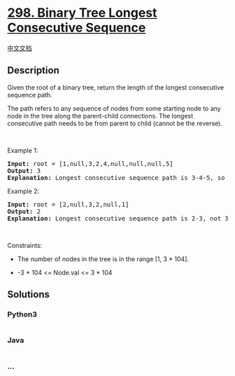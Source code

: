 * [[https://leetcode.com/problems/binary-tree-longest-consecutive-sequence][298.
Binary Tree Longest Consecutive Sequence]]
  :PROPERTIES:
  :CUSTOM_ID: binary-tree-longest-consecutive-sequence
  :END:
[[./solution/0200-0299/0298.Binary Tree Longest Consecutive Sequence/README.org][中文文档]]

** Description
   :PROPERTIES:
   :CUSTOM_ID: description
   :END:

#+begin_html
  <p>
#+end_html

Given the root of a binary tree, return the length of the longest
consecutive sequence path.

#+begin_html
  </p>
#+end_html

#+begin_html
  <p>
#+end_html

The path refers to any sequence of nodes from some starting node to any
node in the tree along the parent-child connections. The longest
consecutive path needs to be from parent to child (cannot be the
reverse).

#+begin_html
  </p>
#+end_html

#+begin_html
  <p>
#+end_html

 

#+begin_html
  </p>
#+end_html

#+begin_html
  <p>
#+end_html

Example 1:

#+begin_html
  </p>
#+end_html

#+begin_html
  <pre>
  <strong>Input:</strong> root = [1,null,3,2,4,null,null,null,5]
  <strong>Output:</strong> 3
  <strong>Explanation:</strong> Longest consecutive sequence path is 3-4-5, so return 3.
  </pre>
#+end_html

#+begin_html
  <p>
#+end_html

Example 2:

#+begin_html
  </p>
#+end_html

#+begin_html
  <pre>
  <strong>Input:</strong> root = [2,null,3,2,null,1]
  <strong>Output:</strong> 2
  <strong>Explanation:</strong> Longest consecutive sequence path is 2-3, not 3-2-1, so return 2.
  </pre>
#+end_html

#+begin_html
  <p>
#+end_html

 

#+begin_html
  </p>
#+end_html

#+begin_html
  <p>
#+end_html

Constraints:

#+begin_html
  </p>
#+end_html

#+begin_html
  <ul>
#+end_html

#+begin_html
  <li>
#+end_html

The number of nodes in the tree is in the range [1, 3 * 104].

#+begin_html
  </li>
#+end_html

#+begin_html
  <li>
#+end_html

-3 * 104 <= Node.val <= 3 * 104

#+begin_html
  </li>
#+end_html

#+begin_html
  </ul>
#+end_html

** Solutions
   :PROPERTIES:
   :CUSTOM_ID: solutions
   :END:

#+begin_html
  <!-- tabs:start -->
#+end_html

*** *Python3*
    :PROPERTIES:
    :CUSTOM_ID: python3
    :END:
#+begin_src python
#+end_src

*** *Java*
    :PROPERTIES:
    :CUSTOM_ID: java
    :END:
#+begin_src java
#+end_src

*** *...*
    :PROPERTIES:
    :CUSTOM_ID: section
    :END:
#+begin_example
#+end_example

#+begin_html
  <!-- tabs:end -->
#+end_html
